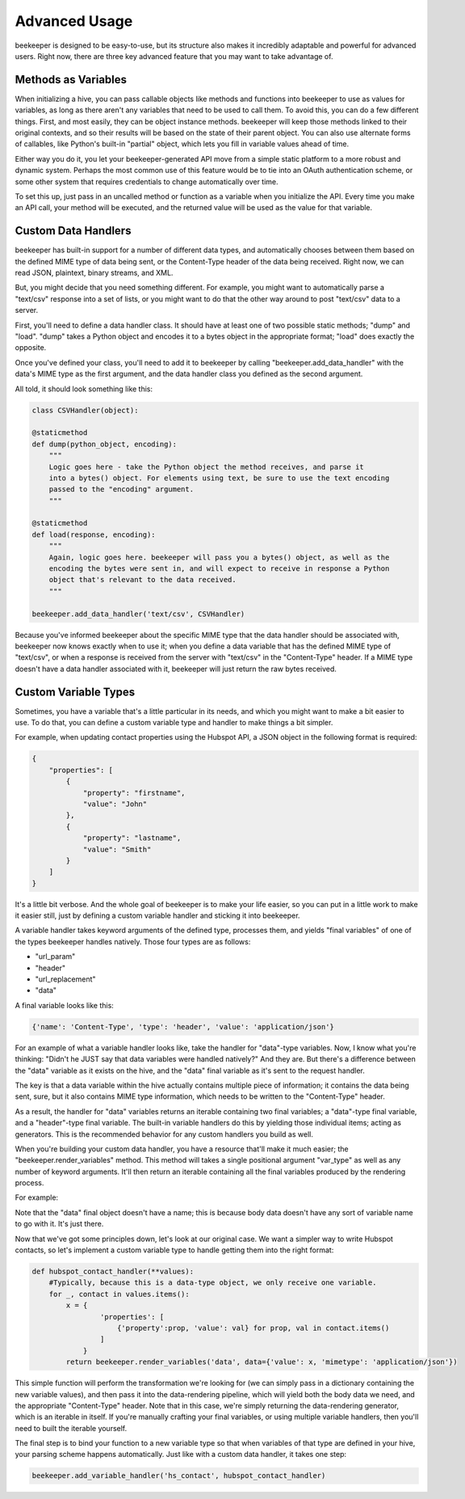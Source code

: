 Advanced Usage
==============

beekeeper is designed to be easy-to-use, but its structure also makes it
incredibly adaptable and powerful for advanced users. Right now, there are
three key advanced feature that you may want to take advantage of.

Methods as Variables
--------------------

When initializing a hive, you can pass callable objects like methods and
functions into beekeeper to use as values for variables, as long as there
aren't any variables that need to be used to call them. To avoid this, you
can do a few different things. First, and most easily, they can be object
instance methods. beekeeper will keep those methods linked to their original
contexts, and so their results will be based on the state of their parent
object. You can also use alternate forms of callables, like Python's built-in
"partial" object, which lets you fill in variable values ahead of time.

Either way you do it, you let your beekeeper-generated API move from a simple
static platform to a more robust and dynamic system. Perhaps the most common
use of this feature would be to tie into an OAuth authentication scheme, or some
other system that requires credentials to change automatically over time.

To set this up, just pass in an uncalled method or function as a variable when you
initialize the API. Every time you make an API call, your method will be executed,
and the returned value will be used as the value for that variable.

Custom Data Handlers
--------------------

beekeeper has built-in support for a number of different data types, and
automatically chooses between them based on the defined MIME type of data
being sent, or the Content-Type header of the data being received. Right now,
we can read JSON, plaintext, binary streams, and XML.

But, you might decide that you need something different. For example, you might
want to automatically parse a "text/csv" response into a set of lists, or you might
want to do that the other way around to post "text/csv" data to a server.

First, you'll need to define a data handler class. It should have at least one of
two possible static methods; "dump" and "load". "dump" takes a Python object and
encodes it to a bytes object in the appropriate format; "load" does exactly the
opposite.

Once you've defined your class, you'll need to add it to beekeeper by calling
"beekeeper.add_data_handler" with the data's MIME type as the first argument,
and the data handler class you defined as the second argument.

All told, it should look something like this:

.. code:: python

    class CSVHandler(object):

    @staticmethod
    def dump(python_object, encoding):
        """
        Logic goes here - take the Python object the method receives, and parse it
        into a bytes() object. For elements using text, be sure to use the text encoding
        passed to the "encoding" argument.
        """

    @staticmethod
    def load(response, encoding):
        """
        Again, logic goes here. beekeeper will pass you a bytes() object, as well as the
        encoding the bytes were sent in, and will expect to receive in response a Python
        object that's relevant to the data received.
        """

    beekeeper.add_data_handler('text/csv', CSVHandler)

Because you've informed beekeeper about the specific MIME type that the data handler
should be associated with, beekeeper now knows exactly when to use it; when you define
a data variable that has the defined MIME type of "text/csv", or when a response is
received from the server with "text/csv" in the "Content-Type" header. If a MIME type
doesn't have a data handler associated with it, beekeeper will just return the raw bytes received.

Custom Variable Types
---------------------

Sometimes, you have a variable that's a little particular in its needs, and which you
might want to make a bit easier to use. To do that, you can define a custom variable type
and handler to make things a bit simpler.

For example, when updating contact properties using the Hubspot API, a JSON object in the
following format is required:

.. code:: json

    {
        "properties": [
            {
                "property": "firstname",
                "value": "John"
            },
            {
                "property": "lastname",
                "value": "Smith"
            }
        ]
    }

It's a little bit verbose. And the whole goal of beekeeper is to make your life easier, so
you can put in a little work to make it easier still, just by defining a custom variable
handler and sticking it into beekeeper.

A variable handler takes keyword arguments of the defined type, processes them, and yields
"final variables" of one of the types beekeeper handles natively. Those four types are
as follows:

-   "url_param"
-   "header"
-   "url_replacement"
-   "data"

A final variable looks like this:

.. code:: python

    {'name': 'Content-Type', 'type': 'header', 'value': 'application/json'}

For an example of what a variable handler looks like, take the handler for "data"-type variables.
Now, I know what you're thinking: "Didn't he JUST say that data variables were handled natively?"
And they are. But there's a difference between the "data" variable as it exists on the hive, and the
"data" final variable as it's sent to the request handler.

The key is that a data variable within the hive actually contains multiple piece of information;
it contains the data being sent, sure, but it also contains MIME type information, which needs to
be written to the "Content-Type" header.

As a result, the handler for "data" variables returns an iterable containing two final variables;
a "data"-type final variable, and a "header"-type final variable. The built-in variable handlers
do this by yielding those individual items; acting as generators. This is the recommended behavior
for any custom handlers you build as well.

When you're building your custom data handler, you have a resource that'll make it much easier;
the "beekeeper.render_variables" method. This method will takes a single positional argument "var_type"
as well as any number of keyword arguments. It'll then return an iterable containing all the final
variables produced by the rendering process.

For example:

.. code:: python
    >>> my_data = {'value': 'This is my data!', 'mimetype': 'text/plain'}
    >>> for each in beekeeper.render_variables('data', my_data=my_data):
    ...     print(each)
    ...
    {'name': 'Content-Type', 'type': 'header', 'value': 'text/plain'}
    {type': 'data', 'value': b'This is my data!'}

Note that the "data" final object doesn't have a name; this is because body data doesn't have any
sort of variable name to go with it. It's just there.

Now that we've got some principles down, let's look at our original case. We want a simpler way to write
Hubspot contacts, so let's implement a custom variable type to handle getting them into the right format:

.. code:: python

    def hubspot_contact_handler(**values):
        #Typically, because this is a data-type object, we only receive one variable.
        for _, contact in values.items():
            x = {
                    'properties': [
                        {'property':prop, 'value': val} for prop, val in contact.items()
                    ]
                }
            return beekeeper.render_variables('data', data={'value': x, 'mimetype': 'application/json'})

This simple function will perform the transformation we're looking for (we can simply pass in a
dictionary containing the new variable values), and then pass it into the data-rendering pipeline, which
will yield both the body data we need, and the appropriate "Content-Type" header. Note that in this case,
we're simply returning the data-rendering generator, which is an iterable in itself. If you're manually
crafting your final variables, or using multiple variable handlers, then you'll need to built the
iterable yourself.

The final step is to bind your function to a new variable type so that when variables of that type are defined in your hive, your parsing scheme happens automatically. Just like with a custom data handler, it takes one step:

.. code:: python

    beekeeper.add_variable_handler('hs_contact', hubspot_contact_handler)
